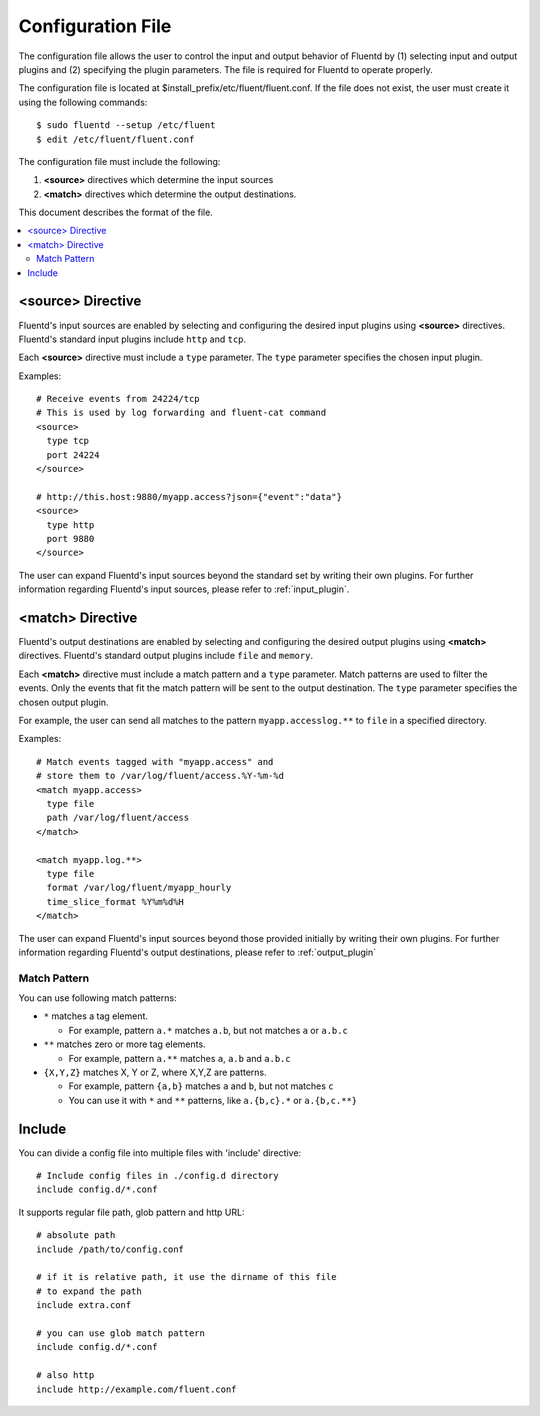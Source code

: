 .. _config:

Configuration File
========================

The configuration file allows the user to control the input and output behavior of Fluentd by (1) selecting input and output plugins and (2) specifying the plugin parameters. The file is required for Fluentd to operate properly.

The configuration file is located at $install_prefix/etc/fluent/fluent.conf. If the file does not exist, the user must create it using the following commands::

    $ sudo fluentd --setup /etc/fluent
    $ edit /etc/fluent/fluent.conf

The configuration file must include the following:

1. **<source>** directives which determine the input sources
2. **<match>** directives which determine the output destinations.

This document describes the format of the file.

.. contents::
   :backlinks: none
   :local:

<source> Directive
------------------

Fluentd's input sources are enabled by selecting and configuring the desired input plugins using **<source>** directives. Fluentd's standard input plugins include ``http`` and ``tcp``. 

Each **<source>** directive must include a ``type`` parameter. The ``type`` parameter specifies the chosen input plugin. 

Examples::

    # Receive events from 24224/tcp
    # This is used by log forwarding and fluent-cat command
    <source>
      type tcp
      port 24224
    </source>
    
    # http://this.host:9880/myapp.access?json={"event":"data"}
    <source>
      type http
      port 9880
    </source>

The user can expand Fluentd's input sources beyond the standard set by writing their own plugins. For further information regarding Fluentd's input sources, please refer to :ref:`input_plugin`.


<match> Directive
------------------

Fluentd's output destinations are enabled by selecting and configuring the desired output plugins using **<match>** directives. Fluentd's standard output plugins include ``file`` and ``memory``. 

Each **<match>** directive must include a match pattern and a ``type`` parameter. Match patterns are used to filter the events. Only the events that fit the match pattern will be sent to the output destination. The ``type`` parameter specifies the chosen output plugin. 

For example, the user can send all matches to the pattern ``myapp.accesslog.**`` to ``file`` in a specified directory.

Examples::

    # Match events tagged with "myapp.access" and
    # store them to /var/log/fluent/access.%Y-%m-%d
    <match myapp.access>
      type file
      path /var/log/fluent/access
    </match>
    
    <match myapp.log.**>
      type file
      format /var/log/fluent/myapp_hourly
      time_slice_format %Y%m%d%H
    </match>

The user can expand Fluentd's input sources beyond those provided initially by writing their own plugins. For further information regarding Fluentd's output destinations, please refer to :ref:`output_plugin`

Match Pattern
^^^^^^^^^^^^^

You can use following match patterns:

* ``*`` matches a tag element.

  * For example, pattern ``a.*`` matches ``a.b``, but not matches ``a`` or ``a.b.c``

* ``**`` matches zero or more tag elements.

  * For example, pattern ``a.**`` matches ``a``, ``a.b`` and ``a.b.c``

* ``{X,Y,Z}`` matches X, Y or Z, where X,Y,Z are patterns.

  * For example, pattern ``{a,b}`` matches ``a`` and ``b``, but not matches ``c``

  * You can use it with ``*`` and ``**`` patterns, like ``a.{b,c}.*`` or ``a.{b,c.**}``


Include
------------------

You can divide a config file into multiple files with 'include' directive::

    # Include config files in ./config.d directory
    include config.d/*.conf

It supports regular file path, glob pattern and http URL::

    # absolute path
    include /path/to/config.conf

    # if it is relative path, it use the dirname of this file
    # to expand the path
    include extra.conf

    # you can use glob match pattern
    include config.d/*.conf

    # also http
    include http://example.com/fluent.conf


.. Configuration

.. ========================
.. 
.. Shut down
.. ========================

.. Init scripts
.. ------------------------------------
.. 
.. Ubuntu upstart
.. ^^^^^^^^^^^^^^^^^^^^^^^^^^^^^^^^^^^^
.. 
.. Put the file on ``$install_prefix/etc/init/fluent``::
.. 
..     description "Fluent event collector"
..     author "Sadayuki Furuhashi"
..     
..     start on (net-device-up and local-filesystems and runlevel [2345])
..     stop on runlevel [016]
..     
..     respawn
..     respawn limit 10 5
..     
..     # The default of 5 seconds is too low to flush buffers
..     kill timeout 60
..     
..     exec bash -c "/usr/bin/fluentd -c /usr/local/etc/fluent/fluent.conf 2>&1 \| /usr/bin/cronolog /var/log/fluent.log /var/log/fluent/fluent.%Y_%m_%d.log"
.. 
.. `cronolog <http://cronolog.org/>`_ is used for logging error messages. Install it using ``apt-get install cronolog``.
.. 
.. TODO

